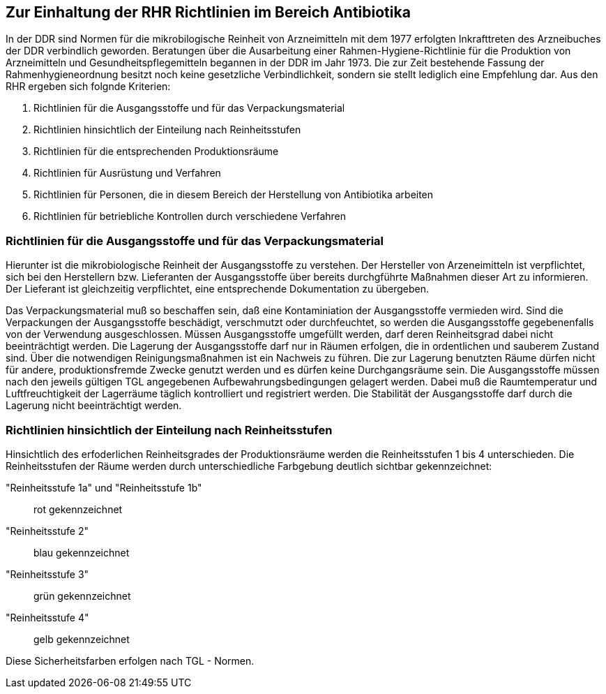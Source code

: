 == Zur Einhaltung der RHR Richtlinien im Bereich Antibiotika

In der DDR sind Normen für die mikrobilogische Reinheit von Arzneimitteln mit dem 1977 erfolgten Inkrafttreten des Arzneibuches der DDR verbindlich geworden. 
Beratungen über die Ausarbeitung einer Rahmen-Hygiene-Richtlinie für die Produktion von Arzneimitteln und Gesundheitspflegemitteln begannen in der DDR im Jahr 1973.
Die zur Zeit bestehende Fassung der Rahmenhygieneordnung besitzt noch keine gesetzliche Verbindlichkeit, sondern sie stellt lediglich eine Empfehlung dar. 
Aus den RHR ergeben sich folgnde Kriterien:

1. Richtlinien für die Ausgangsstoffe und für das Verpackungsmaterial
2. Richtlinien hinsichtlich der Einteilung nach Reinheitsstufen
3. Richtlinien für die entsprechenden Produktionsräume
4. Richtlinien für Ausrüstung und Verfahren
5. Richtlinien für Personen, die in diesem Bereich der Herstellung von Antibiotika arbeiten
6. Richtlinien für betriebliche Kontrollen durch verschiedene Verfahren

=== Richtlinien für die Ausgangsstoffe und für das Verpackungsmaterial

Hierunter ist die mikrobiologische Reinheit der Ausgangsstoffe zu verstehen.  Der Hersteller von Arzeneimitteln ist verpflichtet, sich bei den Herstellern bzw. Lieferanten der Ausgangsstoffe über bereits durchgführte Maßnahmen dieser Art zu informieren. Der Lieferant ist gleichzeitig verpflichtet, eine entsprechende Dokumentation zu übergeben. 

Das Verpackungsmaterial muß so beschaffen sein, daß eine Kontaminiation der Ausgangsstoffe vermieden wird. 
Sind die Verpackungen der Ausgangsstoffe beschädigt, verschmutzt oder durchfeuchtet, so werden die Ausgangsstoffe gegebenenfalls von der Verwendung ausgeschlossen.
Müssen Ausgangsstoffe umgefüllt werden, darf deren Reinheitsgrad dabei nicht beeinträchtigt werden. Die Lagerung der Ausgangsstoffe darf nur in Räumen erfolgen, die 
in ordentlichen und sauberem Zustand sind. Über die notwendigen Reinigungsmaßnahmen ist ein Nachweis zu führen. Die zur Lagerung benutzten Räume dürfen nicht für andere, produktionsfremde Zwecke genutzt werden und es dürfen keine Durchgangsräume sein. 
Die Ausgangsstoffe müssen nach den jeweils gültigen TGL angegebenen Aufbewahrungsbedingungen gelagert werden. Dabei muß die Raumtemperatur und Luftfreuchtigkeit der Lagerräume täglich kontrolliert und registriert werden. Die Stabilität der Ausgangsstoffe darf durch die Lagerung nicht beeinträchtigt werden. 

=== Richtlinien hinsichtlich der Einteilung nach Reinheitsstufen

Hinsichtlich des erfoderlichen Reinheitsgrades der Produktionsräume werden die Reinheitsstufen 1 bis 4 unterschieden. 
Die Reinheitsstufen der Räume werden durch unterschiedliche Farbgebung deutlich sichtbar gekennzeichnet:

"Reinheitsstufe 1a" und "Reinheitsstufe 1b":: rot gekennzeichnet
"Reinheitsstufe 2":: blau gekennzeichnet
"Reinheitsstufe 3":: grün gekennzeichnet
"Reinheitsstufe 4":: gelb gekennzeichnet

Diese Sicherheitsfarben erfolgen nach TGL - Normen. 




